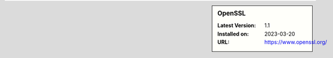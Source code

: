 .. sidebar:: OpenSSL

   :Latest Version: 1.1
   :Installed on: 2023-03-20
   :URL: https://www.openssl.org/
